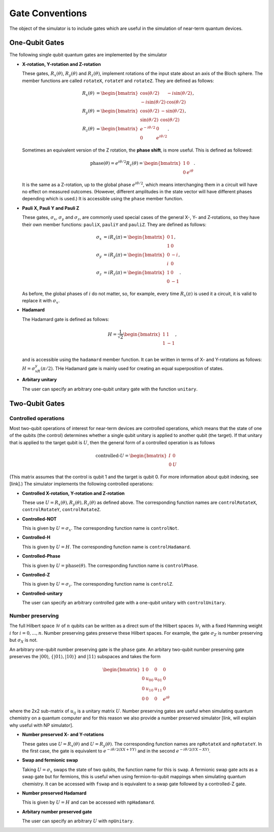 Gate Conventions
################

The object of the simulator is to include gates which are useful in the simulation of near-term quantum devices.

One-Qubit Gates
***************

The following single qubit quantum gates are implemented by the simulator

* **X-rotation, Y-rotation and Z-rotation**

  These gates, :math:`R_x(\theta)`, :math:`R_y(\theta)` and :math:`R_z(\theta)`, implement rotations of the input state about an axis of the Bloch sphere. The member functions are called ``rotateX``, ``rotateY`` and ``rotateZ``. They are defined as follows:

  .. math::
     \begin{align*}
     R_x(\theta) &= \begin{bmatrix}\cos(\theta/2)&-i\sin(\theta/2)\\-i\sin(\theta/2)&\cos(\theta/2)\end{bmatrix},\\
     R_y(\theta) &= \begin{bmatrix}\cos(\theta/2)&-\sin(\theta/2)\\\sin(\theta/2)&\cos(\theta/2)\end{bmatrix},\\
     R_z(\theta) &= \begin{bmatrix}e^{-i\theta/2}&0\\0&e^{i\theta/2}\end{bmatrix}.
     \end{align*}
   
  Sometimes an equivalent version of the Z rotation, the **phase shift**, is more useful. This is defined as followed:

  .. math::
     \text{phase}(\theta) = e^{i\theta/2}R_z(\theta) = \begin{bmatrix}1&0\\0&e^{i\theta}\end{bmatrix}.


  It is the same as a Z-rotation, up to the global phase :math:`e^{i\theta/2}`, which means interchanging them in a circuit will have no effect on measured outcomes. (However, different amplitudes in the state vector will have different phases depending which is used.) It is accessible using the ``phase`` member function.
  
* **Pauli X, Pauli Y and Pauli Z**

  These gates, :math:`\sigma_x`, :math:`\sigma_y` and :math:`\sigma_z`, are commonly used special cases of the general X-, Y- and Z-rotations, so they have their own member functions: ``pauliX``, ``pauliY`` and ``pauliZ``. They are defined as follows:

  .. math::
     \begin{align}
     \sigma_x &= iR_x(\pi) =\begin{bmatrix}0&1\\1&0\end{bmatrix},\\
     \sigma_y &= iR_y(\pi)= \begin{bmatrix}0&-i\\i&0\end{bmatrix},\\
     \sigma_z &= iR_z(\pi)= \begin{bmatrix}1&0\\0&-1\end{bmatrix}.
     \end{align}

  As before, the global phases of :math:`i` do not matter, so, for example, every time :math:`R_x(\pi)` is used it a circuit, it is valid to replace it with :math:`\sigma_x`.

* **Hadamard**

  The Hadamard gate is defined as follows:

  .. math::
     H = \frac{1}{\sqrt{2}}\begin{bmatrix}1&1\\1&-1\end{bmatrix},\\

  and is accessible using the ``hadamard`` member function. It can be written in terms of X- and Y-rotations as follows: :math:`H = \sigma_xR_y(\pi/2)`. THe Hadamard gate is mainly used for creating an equal superposition of states.

* **Arbitary unitary**

  The user can specify an arbitrary one-qubit unitary gate with the function
  ``unitary``. 
  
Two-Qubit Gates
***************

Controlled operations
---------------------

Most two-qubit operations of interest for near-term devices are controlled operations, which means that the state of one of the qubits (the control) determines whether a single qubit unitary is applied to another qubit (the target). If that unitary that is applied to the target qubit is :math:`U`, then the general form of a controlled operation is as follows

.. math::

   \text{controlled-}U = \begin{bmatrix}I&0\\0&U\end{bmatrix}

(This matrix assumes that the control is qubit 1 and the target is qubit 0. For more information about qubit indexing, see [link].) The simulator implements the following controlled operations:
   
* **Controlled X-rotation, Y-rotation and Z-rotation**

  These use :math:`U=R_x(\theta),R_y(\theta),R_z(\theta)` as defined above. The corresponding function names are ``controlRotateX``, ``controlRotateY``, ``controlRotateZ``.
  
* **Controlled-NOT**

  This is given by :math:`U=\sigma_x`. The corresponding function name is ``controlNot``.

* **Controlled-H**

  This is given by :math:`U=H`. The corresponding function name is ``controlHadamard``.

  
* **Controlled-Phase**

  This is given by :math:`U=\text{phase}(\theta)`. The corresponding function name is ``controlPhase``.
  
* **Controlled-Z**

  This is given by :math:`U=\sigma_z`. The corresponding function name is
  ``controlZ``.

* **Controlled-unitary**

  The user can specify an arbitrary controlled gate with a one-qubit unitary
  with ``controlUnitary``.


Number preserving
-----------------

The full Hilbert space :math:`\mathcal{H}` of :math:`n` qubits can be written as
a direct sum of the Hilbert spaces :math:`\mathcal{H}_i` with a fixed Hamming
weight :math:`i` for :math:`i=0,...,n`. Number preserving gates preserve
these Hilbert spaces. For example, the gate :math:`\sigma_Z` is number
preserving but :math:`\sigma_X` is not.

An arbitrary one-qubit number preserving gate is the ``phase`` gate. An arbitary
two-qubit number preserving gate preserves the :math:`|00\rangle`,
:math:`\{|01\rangle, |10\rangle \}` and :math:`|11\rangle` subspaces and takes
the form

 .. math::
    \begin{bmatrix}
    1 & 0 & 0 & 0 \\
    0 & u_{00} & u_{01} & 0 \\
    0 & u_{10} & u_{11} & 0 \\
    0 & 0 & 0 & e^{i\theta}
    \end{bmatrix}
  
where the 2x2 sub-matrix of :math:`u_{ij}` is a unitary matrix :math:`U`. Number
preserving gates are useful when simulating quantum chemistry on a quantum
computer and for this reason we also provide a number preserved simulator [link,
will explain why useful with NP simulator]. 

* **Number preserved X- and Y-rotations**

  These gates use :math:`U = R_x(\theta)` and :math:`U = R_y(\theta)`. The
  corresponding function names are ``npRotateX`` and ``npRotateY``. In the first
  case, the gate is equivalent to :math:`e^{-i\theta/2(XX+YY)}` and in the
  second :math:`e^{-i\theta/2(YX-XY)}`.
  
* **Swap and fermionic swap**

  Taking :math:`U=\sigma_x` swaps the state of two qubits, the function name for
  this is ``swap``. A fermionic swap gate acts as a swap gate but for fermions,
  this is useful when using fermion-to-qubit mappings when simulating quantum
  chemistry. It can be accessed with ``fswap`` and is equivalent to a swap gate
  followed by a controlled-Z gate. 

* **Number preserved Hadamard**

  This is given by :math:`U=H` and can be accessed with ``npHadamard``.

* **Arbitary number preserved gate**

  The user can specify an arbitrary :math:`U` with ``npUnitary``.
